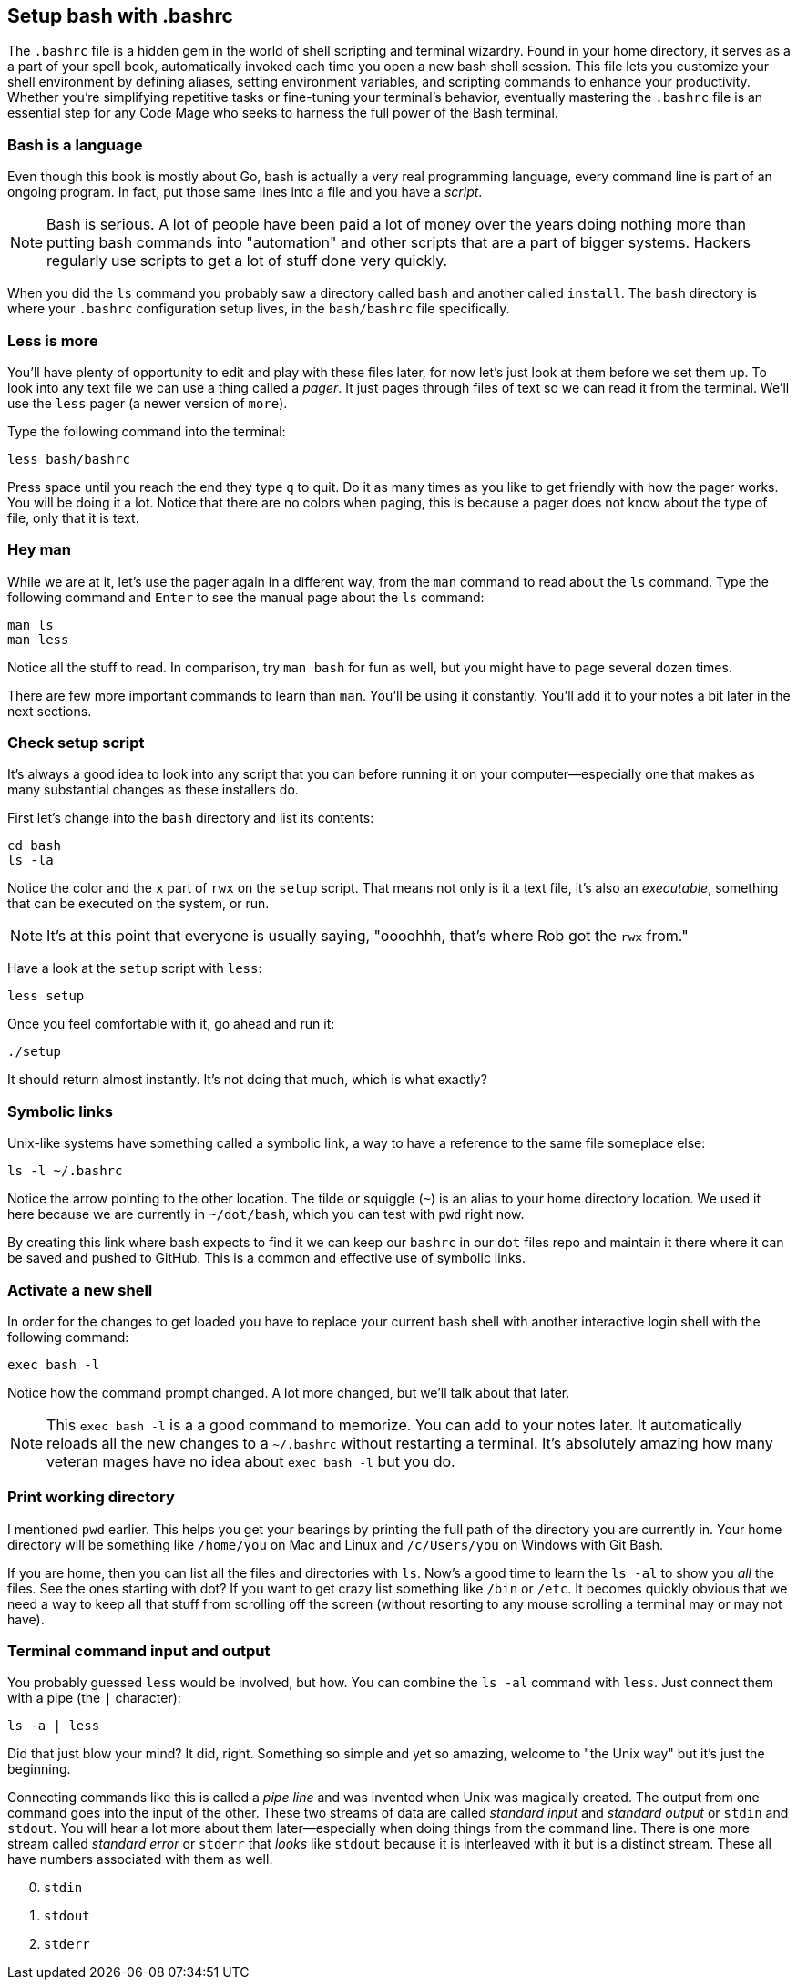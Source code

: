 == Setup bash with .bashrc

The `.bashrc` file is a hidden gem in the world of shell scripting and terminal wizardry. Found in your home directory, it serves as a a part of your spell book, automatically invoked each time you open a new bash shell session. This file lets you customize your shell environment by defining aliases, setting environment variables, and scripting commands to enhance your productivity. Whether you’re simplifying repetitive tasks or fine-tuning your terminal’s behavior, eventually mastering the `.bashrc` file is an essential step for any Code Mage who seeks to harness the full power of the Bash terminal.

=== Bash is a language

Even though this book is mostly about Go, bash is actually a very real programming language, every command line is part of an ongoing program. In fact, put those same lines into a file and you have a _script_.

[NOTE]
====
Bash is serious. A lot of people have been paid a lot of money over the years doing nothing more than putting bash commands into "automation" and other scripts that are a part of bigger systems. Hackers regularly use scripts to get a lot of stuff done very quickly.
====

When you did the `ls` command you probably saw a directory called `bash` and another called `install`. The `bash` directory is where your `.bashrc` configuration setup lives, in the `bash/bashrc` file specifically.

=== Less is more

You'll have plenty of opportunity to edit and play with these files later, for now let's just look at them before we set them up. To look into any text file we can use a thing called a _pager_. It just pages through files of text so we can read it from the terminal. We'll use the `less` pager (a newer version of `more`).

Type the following command into the terminal:

[source,sh]
----
less bash/bashrc
----

Press space until you reach the end they type `q` to quit. Do it as many times as you like to get friendly with how the pager works. You will be doing it a lot. Notice that there are no colors when paging, this is because a pager does not know about the type of file, only that it is text.

=== Hey man

While we are at it, let's use the pager again in a different way, from the `man` command to read about the `ls` command. Type the following command and `Enter` to see the manual page about the `ls` command:

[source,sh]
----
man ls
man less
----

Notice all the stuff to read. In comparison, try `man bash` for fun as well, but you might have to page several dozen times.

There are few more important commands to learn than `man`. You'll be using it constantly. You'll add it to your notes a bit later in the next sections.

=== Check setup script

It's always a good idea to look into any script that you can before running it on your computer—especially one that makes as many substantial changes as these installers do.

First let's change into the `bash` directory and list its contents:

[source, sh]
----
cd bash
ls -la
----

Notice the color and the `x` part of `rwx` on the `setup` script. That means not only is it a text file, it's also an _executable_, something that can be executed on the system, or run.

[NOTE]
====
It's at this point that everyone is usually saying, "oooohhh, that's where Rob got the `rwx` from."
====

Have a look at the `setup` script with `less`:

[source, sh]
----
less setup
----

Once you feel comfortable with it, go ahead and run it:

[source, sh]
----
./setup
----

It should return almost instantly. It's not doing that much, which is what exactly?

=== Symbolic links

Unix-like systems have something called a symbolic link, a way to have a reference to the same file someplace else:

[source, sh]
----
ls -l ~/.bashrc
----

Notice the arrow pointing to the other location. The tilde or squiggle (`~`) is an alias to your home directory location. We used it here because we are currently in `~/dot/bash`, which you can test with `pwd` right now.

By creating this link where bash expects to find it we can keep our `bashrc` in our `dot` files repo and maintain it there where it can be saved and pushed to GitHub. This is a common and effective use of symbolic links.

=== Activate a new shell

In order for the changes to get loaded you have to replace your current bash shell with another interactive login shell with the following command:

[source, sh]
----
exec bash -l
----

Notice how the command prompt changed. A lot more changed, but we'll talk about that later.

[NOTE]
====
This `exec bash -l` is a a good command to memorize. You can add to your notes later. It automatically reloads all the new changes to a `~/.bashrc` without restarting a terminal. It's absolutely amazing how many veteran mages have no idea about `exec bash -l` but you do.
====

=== Print working directory

I mentioned `pwd` earlier. This helps you get your bearings by printing the full path of the directory you are currently in. Your home directory will be something like `/home/you` on Mac and Linux and `/c/Users/you` on Windows with Git Bash.

If you are home, then you can list all the files and directories with `ls`. Now's a good time to learn the `ls -al` to show you _all_ the files. See the ones starting with dot? If you want to get crazy list something like `/bin` or `/etc`. It becomes quickly obvious that we need a way to keep all that stuff from scrolling off the screen (without resorting to any mouse scrolling a terminal may or may not have).

=== Terminal command input and output

You probably guessed `less` would be involved, but how. You can combine the `ls -al` command with `less`. Just connect them with a pipe (the `|` character):

[source,sh]
----
ls -a | less
----

Did that just blow your mind? It did, right. Something so simple and yet so amazing, welcome to "the Unix way" but it's just the beginning.

Connecting commands like this is called a _pipe line_ and was invented when Unix was magically created. The output from one command goes into the input of the other. These two streams of data are called _standard input_ and _standard output_ or `stdin` and `stdout`. You will hear a lot more about them later—especially when doing things from the command line. There is one more stream called _standard error_ or `stderr` that _looks_ like `stdout` because it is interleaved with it but is a distinct stream. These all have numbers associated with them as well.

[start=0]
. `stdin`
. `stdout`
. `stderr`

